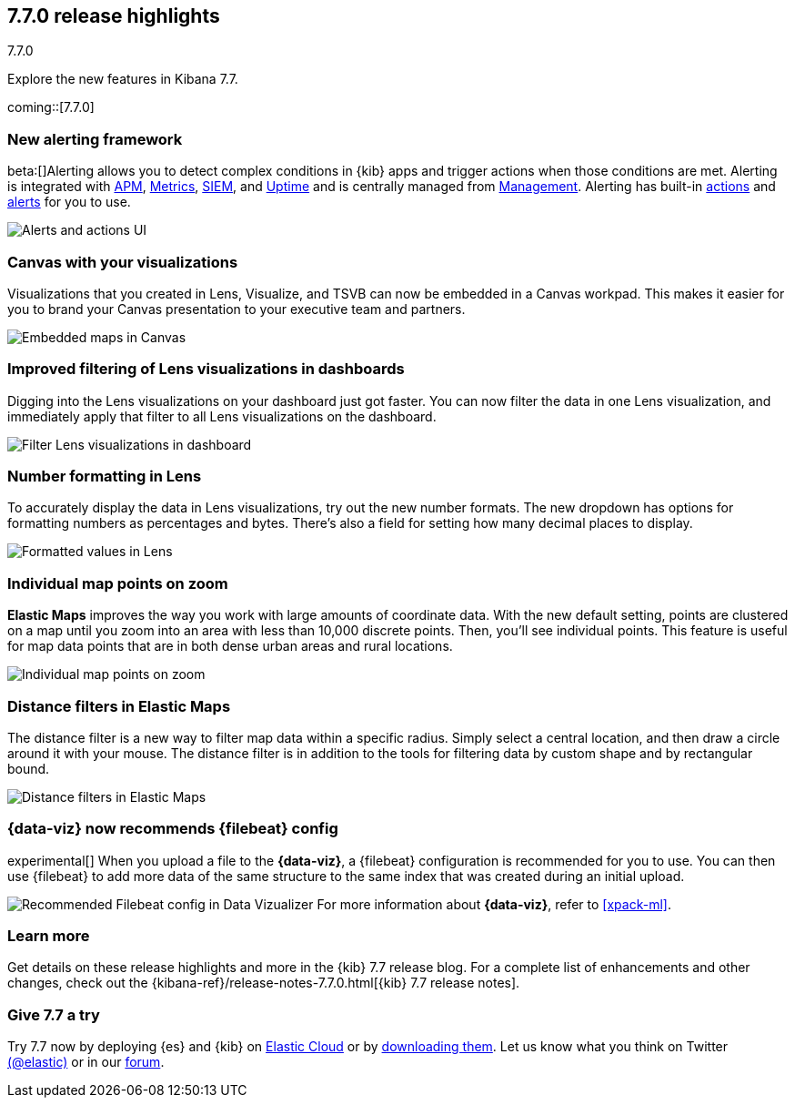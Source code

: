 [[release-highlights-7.7.0]]
== 7.7.0 release highlights
++++
<titleabbrev>7.7.0</titleabbrev>
++++

Explore the new features in Kibana 7.7.

coming::[7.7.0]

//NOTE: The notable-highlights tagged regions are re-used in the
//Installation and Upgrade Guide

// tag::notable-highlights[]


[float]
[[alerting-framework-highlights]]
=== New alerting framework

beta:[]Alerting allows you to detect complex conditions in
{kib} apps and trigger actions when those conditions are met.
Alerting is integrated with <<xpack-apm,APM>>, <<xpack-infra,Metrics>>,
<<xpack-siem,SIEM>>, and <<xpack-uptime,Uptime>> and is
centrally managed from <<management, Management>>.
Alerting has built-in <<action-types, actions>> and
<<alert-types, alerts>> for you to use.

[role="screenshot"]
image:user/alerting/images/alerting-overview.png[Alerts and actions UI]

[float]
[[canvas-visualizations-highlights]]
=== Canvas with your visualizations

Visualizations that you created in Lens, Visualize, and
TSVB can now be embedded in a Canvas workpad. This makes it easier for you
to brand your Canvas presentation to your executive team and partners.

[role="screenshot"]
image:release-notes/images/7-7-canvas-and-lens.png[Embedded maps in Canvas]

[float]
[[lens-filtering-highlights]]
=== Improved filtering of Lens visualizations in dashboards

Digging into the Lens visualizations on your
dashboard just got faster. You can now filter the data in one
Lens visualization, and immediately apply that filter to all
Lens visualizations on the dashboard.

[role="screenshot"]
image:release-notes/images/7-7-lens-filter-in-dashboard.png[Filter Lens visualizations in dashboard]

[float]
[[lens-formatting-highlights]]
=== Number formatting in Lens

To accurately display the data in Lens visualizations,
try out the new number formats. The new dropdown has options for formatting
numbers as percentages
and bytes. There's also a field for setting how many decimal places to display.

[role="screenshot"]
image:release-notes/images/7-7-lens-format-values.png[Formatted values in Lens]

[float]
[[map-points-highlights]]
=== Individual map points on zoom

*Elastic Maps* improves the way you work with large amounts of coordinate data.
With the new default setting, points are clustered on a map until you zoom into an area with
less than 10,000 discrete points.  Then, you'll see
individual points. This feature is useful for map data
points that are in both dense urban areas and rural locations.

[role="screenshot"]
image:release-notes/images/7-7-maps-zoom.png[Individual map points on zoom]

[float]
[[map-distance-filter-highlights]]
=== Distance filters in Elastic Maps

The distance filter is a new way
to filter map data
within a specific radius.  Simply select a
central location, and then draw a circle around it with your mouse.
The distance filter is in addition to the tools for filtering data by custom shape and by rectangular bound.

[role="screenshot"]
image:release-notes/images/7-7-maps-distance-filter.png[Distance filters in Elastic Maps]

[float]
[[file-uploader-highlights]]
=== {data-viz} now recommends {filebeat} config

experimental[] When you upload a file to the *{data-viz}*, a {filebeat} 
configuration is recommended for you to use. You can then use {filebeat} to add 
more data of the same structure to the same index that was created during an 
initial upload.

[role="screenshot"]
image:release-notes/images/7-7-file-uploader-filebeat.png[Recommended Filebeat config in Data Vizualizer]
For more information about *{data-viz}*, refer to <<xpack-ml>>.

[float]
=== Learn more

Get details on these release highlights and more in the {kib} 7.7 release blog.
For a complete list of enhancements and other changes, check out the
{kibana-ref}/release-notes-7.7.0.html[{kib} 7.7 release notes].

// end::notable-highlights[]

[float]
=== Give 7.7 a try

Try 7.7 now by deploying {es} and {kib} on
https://www.elastic.co/cloud/elasticsearch-service/signup[Elastic Cloud] or
by https://www.elastic.co/start[downloading them].
Let us know what you think on Twitter https://twitter.com/elastic[(@elastic)]
or in our https://discuss.elastic.co/c/elasticsearch[forum].
